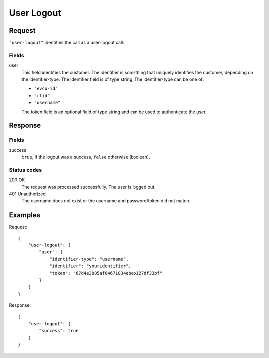 .. highlight:: js

.. _calls-userlogout-docs:

User Logout
===========

Request
-------

``"user-logout"`` identifies the call as a user-logout call.

Fields
~~~~~~

user
   This field identifies the customer.
   The identifier is something that uniquely identifies the customer, depending on the identifier-type.
   The identifier field is of type string.
   The identifier-type can be one of:

   * ``"evco-id"``
   * ``"rfid"``
   * ``"username"``

   The token field is an optional field of type string and can be used to authenticate the user.

Response
--------

Fields
~~~~~~

success
    ``true``, if the logout was a success, ``false`` otherwise (boolean).

Status codes
~~~~~~~~~~~~

200 OK
    The request was processed successfully.
    The user is logged out.
401 Unauthorized
    The username does not exist or the username and password/token did not match.

Examples
--------

Request::

    {
        "user-logout": {
            "user": {
                "identifier-type": "username",
                "identifier": "youridentifier",
                "token": "87d4e3085af04671834ebeb127df33bf"
            }
        }
    }

Response::

    {
        "user-logout": {
            "success": true
        }
    }
